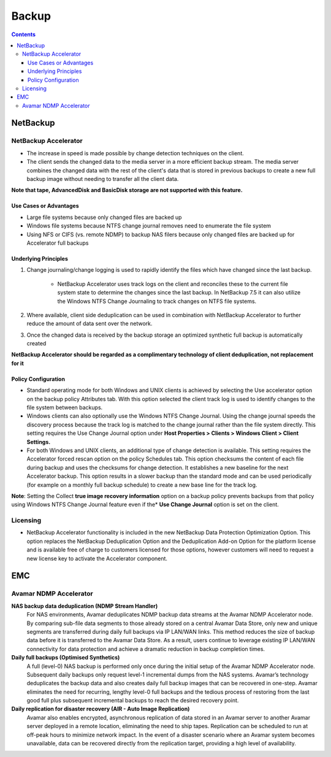 Backup
======

.. contents::

NetBackup
---------

=====================
NetBackup Accelerator
=====================

* The increase in speed is made possible by change detection techniques on the client.
* The client sends the changed data to the media server in a more efficient backup stream. The media server combines the changed data with the rest of the client's data that is stored in previous backups to create a new full backup image without needing to transfer all the client data.

**Note that tape, AdvancedDisk and BasicDisk storage are not supported with this feature.**

-----------------------
Use Cases or Advantages
-----------------------
* Large file systems because only changed files are backed up
* Windows file systems because NTFS change journal removes need to enumerate the file system
* Using NFS or CIFS (vs. remote NDMP) to backup NAS filers because only changed files are backed up for Accelerator full backups

---------------------
Underlying Principles
---------------------

#. Change journaling/change logging is used to rapidly identify the files which have changed since the last backup.

        * NetBackup Accelerator uses track logs on the client and reconciles 
          these to the current file system state to determine the changes 
          since the last backup. In NetBackup 7.5 it can also utilize the 
          Windows NTFS Change Journaling to track changes on NTFS file systems.

#. Where available, client side deduplication can be used in combination with NetBackup Accelerator to further reduce the amount of data sent over the network.
#. Once the changed data is received by the backup storage an optimized synthetic full backup is automatically created

**NetBackup Accelerator should be regarded as a complimentary technology of client deduplication, not replacement for it**

--------------------
Policy Configuration
--------------------

* Standard operating mode for both Windows and UNIX clients is achieved by 
  selecting the Use accelerator option on the backup policy Attributes tab. 
  With this option selected the client track log is used to identify changes 
  to the file system between backups.
* Windows clients can also optionally use the Windows NTFS Change Journal. 
  Using the change journal speeds the discovery process because the track 
  log is matched to the change journal rather than the file system directly. 
  This setting requires the Use Change Journal option under 
  **Host Properties > Clients > Windows Client > Client Settings.**
* For both Windows and UNIX clients, an additional type of change detection 
  is available. This setting requires the Accelerator forced rescan option 
  on the policy Schedules tab. This option checksums the content of each 
  file during backup and uses the checksums for change detection. It 
  establishes a new baseline for the next Accelerator backup. This option 
  results in a slower backup than the standard mode and can be used 
  periodically (for example on a monthly full backup schedule) to create a 
  new base line for the track log.

**Note**: Setting the Collect **true image recovery information** option on a 
backup policy prevents backups from that policy using Windows NTFS 
Change Journal feature even if the* **Use Change Journal** option is set on the 
client.

=========
Licensing
=========

* NetBackup Accelerator functionality is included in the new NetBackup Data Protection Optimization Option. This option replaces the NetBackup Deduplication Option and the Deduplication Add-on Option for the platform license and is available free of charge to customers licensed for those options, however customers will need to request a new license key to activate the Accelerator component.


EMC
---

=======================
Avamar NDMP Accelerator
=======================

**NAS backup data deduplication (NDMP Stream Handler)**
        For NAS environments, Avamar deduplicates NDMP backup data streams at the Avamar NDMP
        Accelerator node. By comparing sub-file data segments to those already stored on a central Avamar
        Data Store, only new and unique segments are transferred during daily full backups via IP LAN/WAN
        links. This method reduces the size of backup data before it is transferred to the Avamar Data Store. As a
        result, users continue to leverage existing IP LAN/WAN connectivity for data protection and achieve a
        dramatic reduction in backup completion times.

**Daily full backups (Optimised Synthetics)**
        A full (level-0) NAS backup is performed only once during the initial setup of the Avamar NDMP
        Accelerator node. Subsequent daily backups only request level-1 incremental dumps from the NAS
        systems. Avamar’s technology deduplicates the backup data and also creates daily full backup images
        that can be recovered in one-step. Avamar eliminates the need for recurring, lengthy level-0 full backups
        and the tedious process of restoring from the last good full plus subsequent incremental backups to
        reach the desired recovery point.

**Daily replication for disaster recovery (AIR - Auto Image Replication)** 
        Avamar also enables encrypted, asynchronous replication of data stored in an Avamar server to another
        Avamar server deployed in a remote location, eliminating the need to ship tapes. Replication can be
        scheduled to run at off-peak hours to minimize network impact. In the event of a disaster scenario
        where an Avamar system becomes unavailable, data can be recovered directly from the replication
        target, providing a high level of availability.

